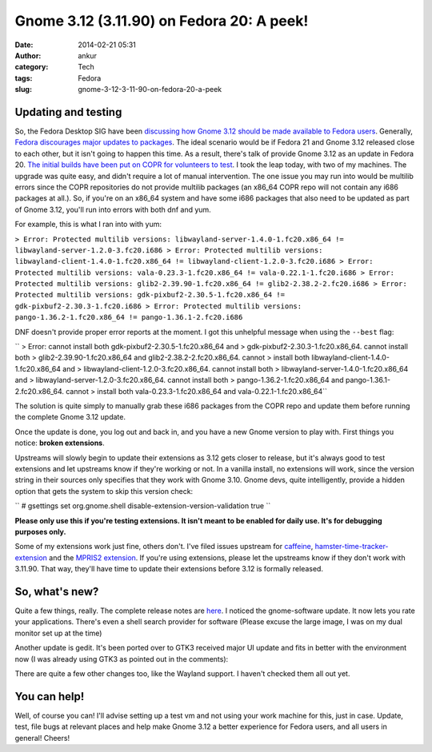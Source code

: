 Gnome 3.12 (3.11.90) on Fedora 20: A peek!
##########################################
:date: 2014-02-21 05:31
:author: ankur
:category: Tech
:tags: Fedora
:slug: gnome-3-12-3-11-90-on-fedora-20-a-peek

Updating and testing
--------------------

So, the Fedora Desktop SIG have been `discussing how Gnome 3.12 should
be made available to Fedora users`_. Generally, `Fedora discourages
major updates to packages`_. The ideal scenario would be if Fedora 21
and Gnome 3.12 released close to each other, but it isn't going to
happen this time. As a result, there's talk of provide Gnome 3.12 as an
update in Fedora 20. `The initial builds have been put on COPR for
volunteers to test`_. I took the leap today, with two of my machines.
The upgrade was quite easy, and didn't require a lot of manual
intervention. The one issue you may run into would be multilib errors
since the COPR repositories do not provide multilib packages (an x86\_64
COPR repo will not contain any i686 packages at all.). So, if you're on
an x86\_64 system and have some i686 packages that also need to be
updated as part of Gnome 3.12, you'll run into errors with both dnf and
yum.

For example, this is what I ran into with yum:

``> Error: Protected multilib versions: libwayland-server-1.4.0-1.fc20.x86_64 != libwayland-server-1.2.0-3.fc20.i686 > Error: Protected multilib versions: libwayland-client-1.4.0-1.fc20.x86_64 != libwayland-client-1.2.0-3.fc20.i686 > Error: Protected multilib versions: vala-0.23.3-1.fc20.x86_64 != vala-0.22.1-1.fc20.i686 > Error: Protected multilib versions: glib2-2.39.90-1.fc20.x86_64 != glib2-2.38.2-2.fc20.i686 > Error: Protected multilib versions: gdk-pixbuf2-2.30.5-1.fc20.x86_64 != gdk-pixbuf2-2.30.3-1.fc20.i686 > Error: Protected multilib versions: pango-1.36.2-1.fc20.x86_64 != pango-1.36.1-2.fc20.i686``

DNF doesn't provide proper error reports at the moment. I got this
unhelpful message when using the ``--best`` flag:

`` > Error: cannot install both gdk-pixbuf2-2.30.5-1.fc20.x86_64 and > gdk-pixbuf2-2.30.3-1.fc20.x86_64. cannot install both > glib2-2.39.90-1.fc20.x86_64 and glib2-2.38.2-2.fc20.x86_64. cannot > install both libwayland-client-1.4.0-1.fc20.x86_64 and > libwayland-client-1.2.0-3.fc20.x86_64. cannot install both > libwayland-server-1.4.0-1.fc20.x86_64 and > libwayland-server-1.2.0-3.fc20.x86_64. cannot install both > pango-1.36.2-1.fc20.x86_64 and pango-1.36.1-2.fc20.x86_64. cannot > install both vala-0.23.3-1.fc20.x86_64 and vala-0.22.1-1.fc20.x86_64``

The solution is quite simply to manually grab these i686 packages from
the COPR repo and update them before running the complete Gnome 3.12
update.

Once the update is done, you log out and back in, and you have a new
Gnome version to play with. First things you notice: **broken
extensions**.

|Installed extensions|

Upstreams will slowly begin to update their extensions as 3.12 gets
closer to release, but it's always good to test extensions and let
upstreams know if they're working or not. In a vanilla install, no
extensions will work, since the version string in their sources only
specifies that they work with Gnome 3.10. Gnome devs, quite
intelligently, provide a hidden option that gets the system to skip this
version check:

`` # gsettings set org.gnome.shell disable-extension-version-validation true ``

**Please only use this if you're testing extensions. It isn't meant to
be enabled for daily use. It's for debugging purposes only.**

Some of my extensions work just fine, others don't. I've filed issues
upstream for `caffeine`_, `hamster-time-tracker-extension`_ and the
`MPRIS2 extension`_. If you're using extensions, please let the
upstreams know if they don't work with 3.11.90. That way, they'll have
time to update their extensions before 3.12 is formally released.

So, what's new?
---------------

Quite a few things, really. The complete release notes are `here`_. I
noticed the gnome-software update. It now lets you rate your
applications. There's even a shell search provider for software (Please
excuse the large image, I was on my dual monitor set up at the time)

|Gnome-software 3.12|

|Gnome-software search provider|

Another update is gedit. It's been ported over to GTK3 received major UI
update and fits in better with the environment now (I was already using
GTK3 as pointed out in the comments):

|Gedit new|

There are quite a few other changes too, like the Wayland support. I
haven't checked them all out yet.

You can help!
-------------

Well, of course you can! I'll advise setting up a test vm and not using
your work machine for this, just in case. Update, test, file bugs at
relevant places and help make Gnome 3.12 a better experience for Fedora
users, and all users in general! Cheers!

.. _discussing how Gnome 3.12 should be made available to Fedora users: https://lists.fedoraproject.org/pipermail/desktop/2014-January/
.. _Fedora discourages major updates to packages: http://fedoraproject.org/wiki/Updates_Policy
.. _The initial builds have been put on COPR for volunteers to test: http://copr.fedoraproject.org/coprs/rhughes/f20-gnome-3-12/
.. _caffeine: https://github.com/eonpatapon/gnome-shell-extension-caffeine/issues/24
.. _hamster-time-tracker-extension: https://github.com/projecthamster/shell-extension/issues/65
.. _MPRIS2 extension: https://github.com/eonpatapon/gnome-shell-extensions-mediaplayer/issues/153
.. _here: https://wiki.gnome.org/ThreePointEleven/Features/

.. |Installed extensions| image:: http://ankursinha.in/wp/wp-content/uploads/2014/02/extensions-3.12-1024x546.png
   :target: http://ankursinha.in/wp/wp-content/uploads/2014/02/extensions-3.12.png
.. |Gnome-software 3.12| image:: http://ankursinha.in/wp/wp-content/uploads/2014/02/gnome-software-updated-3.12-1024x575.png
   :target: http://ankursinha.in/wp/wp-content/uploads/2014/02/gnome-software-updated-3.12.png
.. |Gnome-software search provider| image:: http://ankursinha.in/wp/wp-content/uploads/2014/02/gnome-software-search-provider-857x1024.png
   :target: http://ankursinha.in/wp/wp-content/uploads/2014/02/gnome-software-search-provider.png
.. |Gedit new| image:: http://ankursinha.in/wp/wp-content/uploads/2014/02/gedit-new-1024x744.png
   :target: http://ankursinha.in/wp/wp-content/uploads/2014/02/gedit-new.png
